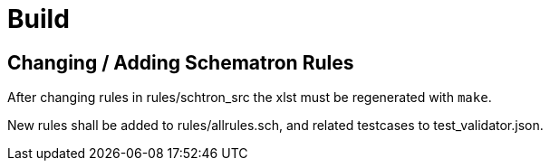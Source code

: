 # Build

## Changing / Adding Schematron Rules

After changing rules in rules/schtron_src the xlst must be regenerated with `make`.

New rules shall be added to rules/allrules.sch, and related testcases to test_validator.json.


